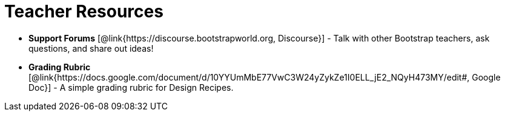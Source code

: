 = Teacher Resources

// [.teacher_resources]

* *Support Forums* [@link{https://discourse.bootstrapworld.org, Discourse}] - Talk with other Bootstrap teachers, ask questions, and share out ideas!

* *Grading Rubric* [@link{https://docs.google.com/document/d/10YYUmMbE77VwC3W24yZykZe1I0ELL_jE2_NQyH473MY/edit#, Google Doc}] - A simple grading rubric for Design Recipes.

